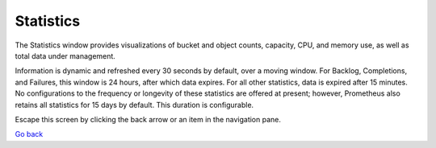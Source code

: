 Statistics
==========

The Statistics window provides visualizations of bucket and object
counts, capacity, CPU, and memory use, as well as total data under
management.

|image0|

Information is dynamic and refreshed every 30 seconds by default, over a
moving window. For Backlog, Completions, and Failures, this window is 24
hours, after which data expires. For all other statistics, data is
expired after 15 minutes. No configurations to the frequency or
longevity of these statistics are offered at present; however,
Prometheus also retains all statistics for 15 days by default. This
duration is configurable.

Escape this screen by clicking the back arrow or an item in the
navigation pane.

`Go back`_

.. |image0| image:: ../Resources/Images/Orbit_Screencaps/Orbit_Statistics.png
   :class: OneHundredPercent

.. _`Go back`: Using_Orbit.html
